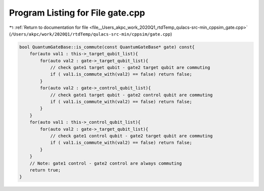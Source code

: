 
.. _program_listing_file__Users_akpc_work_2020Q1_rtdTemp_qulacs-src-min_cppsim_gate.cpp:

Program Listing for File gate.cpp
=================================

|exhale_lsh| :ref:`Return to documentation for file <file__Users_akpc_work_2020Q1_rtdTemp_qulacs-src-min_cppsim_gate.cpp>` (``/Users/akpc/work/2020Q1/rtdTemp/qulacs-src-min/cppsim/gate.cpp``)

.. |exhale_lsh| unicode:: U+021B0 .. UPWARDS ARROW WITH TIP LEFTWARDS

.. code-block:: cpp

   bool QuantumGateBase::is_commute(const QuantumGateBase* gate) const{
       for(auto val1 : this->_target_qubit_list){
           for(auto val2 : gate->_target_qubit_list){
               // check gate1 target qubit - gate2 target qubit are commuting
               if ( val1.is_commute_with(val2) == false) return false;
           }
           for(auto val2 : gate->_control_qubit_list){
               // check gate1 target qubit - gate2 control qubit are commuting
               if ( val1.is_commute_with(val2) == false) return false;
           }
       }
       for(auto val1 : this->_control_qubit_list){
           for(auto val2 : gate->_target_qubit_list){
               // check gate1 control qubit - gate2 target qubit are commuting
               if ( val1.is_commute_with(val2) == false) return false;
           }
       }
       // Note: gate1 control - gate2 control are always commuting
       return true;
   }
   
